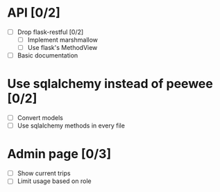 * API [0/2]
  - [ ] Drop flask-restful [0/2]
    - [ ] Implement marshmallow
    - [ ] Use flask's MethodView
  - [ ] Basic documentation
* Use sqlalchemy instead of peewee [0/2]
  - [ ] Convert models
  - [ ] Use sqlalchemy methods in every file
* Admin page [0/3]
  - [ ] Show current trips
  - [ ] Limit usage based on role
